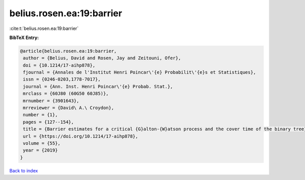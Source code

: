 belius.rosen.ea:19:barrier
==========================

:cite:t:`belius.rosen.ea:19:barrier`

**BibTeX Entry:**

.. code-block:: bibtex

   @article{belius.rosen.ea:19:barrier,
    author = {Belius, David and Rosen, Jay and Zeitouni, Ofer},
    doi = {10.1214/17-aihp878},
    fjournal = {Annales de l'Institut Henri Poincar\'{e} Probabilit\'{e}s et Statistiques},
    issn = {0246-0203,1778-7017},
    journal = {Ann. Inst. Henri Poincar\'{e} Probab. Stat.},
    mrclass = {60J80 (60G50 60J85)},
    mrnumber = {3901643},
    mrreviewer = {David\ A.\ Croydon},
    number = {1},
    pages = {127--154},
    title = {Barrier estimates for a critical {G}alton-{W}atson process and the cover time of the binary tree},
    url = {https://doi.org/10.1214/17-aihp878},
    volume = {55},
    year = {2019}
   }

`Back to index <../By-Cite-Keys.rst>`_
